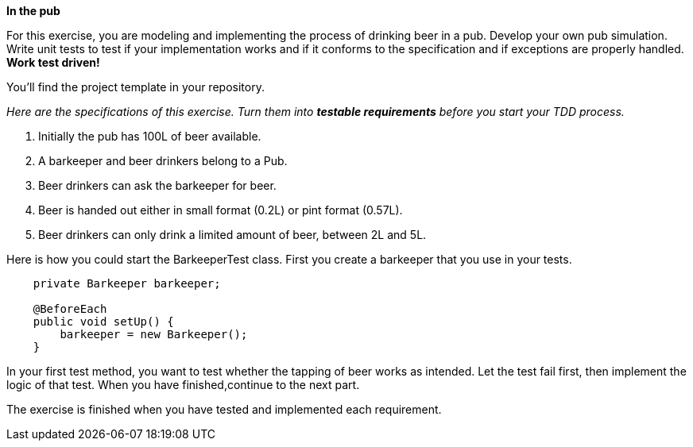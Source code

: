 // NOTES: 100L constructor should be tested with a stock getter.
//        the 2-5L requirement is not tested, should be in there
//        the barkeeper.serve() test is incomplete

*In the pub*

For this exercise, you are modeling and implementing the process of drinking beer in a pub.
 Develop your own pub simulation. Write unit tests to test if your implementation works and
 if it conforms to the specification and if exceptions are properly handled. *Work test driven!*

You’ll find the project template in your repository.

_Here are the specifications of this exercise. Turn them into *testable requirements* before you start your TDD process._

. Initially the pub has 100L of beer available.
. A barkeeper and beer drinkers belong to a Pub.
. Beer drinkers can ask the barkeeper for beer.
. Beer is handed out either in small format (0.2L) or pint format (0.57L).
. Beer drinkers can only drink a limited amount of beer, between 2L and 5L.

Here is how you could start the BarkeeperTest class. First you create a barkeeper that you use in your tests.
[source,java]
----
    private Barkeeper barkeeper;

    @BeforeEach
    public void setUp() {
        barkeeper = new Barkeeper();
    }
----

In your first test method, you want to test whether the tapping of beer works as intended. Let the test fail first,
then implement the logic of that test. When you have finished,continue to the next part.

The exercise is finished when you have tested and implemented each requirement.
